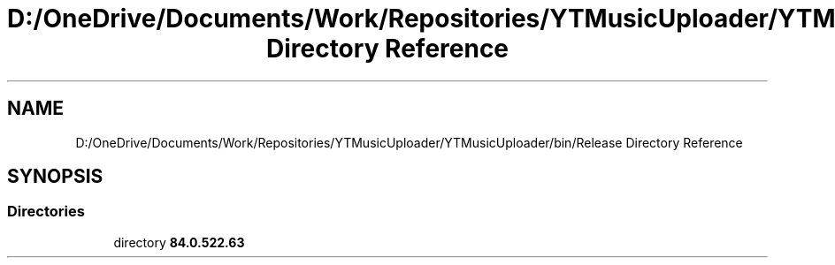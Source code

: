 .TH "D:/OneDrive/Documents/Work/Repositories/YTMusicUploader/YTMusicUploader/bin/Release Directory Reference" 3 "Sun Aug 23 2020" "YT Music Uploader" \" -*- nroff -*-
.ad l
.nh
.SH NAME
D:/OneDrive/Documents/Work/Repositories/YTMusicUploader/YTMusicUploader/bin/Release Directory Reference
.SH SYNOPSIS
.br
.PP
.SS "Directories"

.in +1c
.ti -1c
.RI "directory \fB84\&.0\&.522\&.63\fP"
.br
.in -1c
